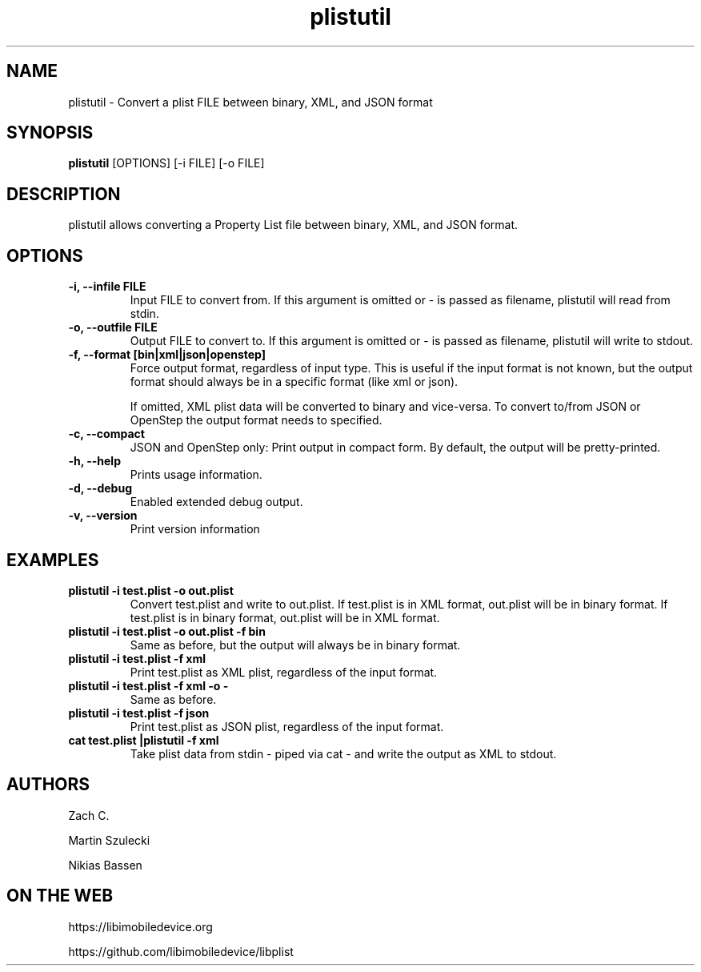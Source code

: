 .TH "plistutil" 1
.SH NAME
plistutil \- Convert a plist FILE between binary, XML, and JSON format
.SH SYNOPSIS
.B plistutil
[OPTIONS]
[-i FILE]
[-o FILE]
.SH DESCRIPTION
plistutil allows converting a Property List file between binary, XML, and JSON format.
.SH OPTIONS
.TP
.B \-i, \-\-infile FILE
Input FILE to convert from. If this argument is omitted or - is passed as
filename, plistutil will read from stdin.
.TP
.B \-o, \-\-outfile FILE
Output FILE to convert to. If this argument is omitted or - is passed as
filename, plistutil will write to stdout.
.TP
.B \-f, \-\-format [bin|xml|json|openstep]
Force output format, regardless of input type. This is useful if the input
format is not known, but the output format should always be in a specific
format (like xml or json).

If omitted, XML plist data will be converted to binary and vice-versa. To
convert to/from JSON or OpenStep the output format needs to specified.
.TP
.B \-c, \-\-compact
JSON and OpenStep only: Print output in compact form. By default, the output
will be pretty-printed.
.TP
.B \-h, \-\-help
Prints usage information.
.TP
.B \-d, \-\-debug
Enabled extended debug output.
.TP
.B \-v, \-\-version
Print version information
.SH EXAMPLES
.TP
.B plistutil -i test.plist -o out.plist
Convert test.plist and write to out.plist. If test.plist is in XML format,
out.plist will be in binary format. If test.plist is in binary format,
out.plist will be in XML format.
.TP
.B plistutil -i test.plist -o out.plist -f bin
Same as before, but the output will always be in binary format.
.TP
.B plistutil -i test.plist -f xml
Print test.plist as XML plist, regardless of the input format.
.TP
.B plistutil -i test.plist -f xml -o -
Same as before.
.TP
.B plistutil -i test.plist -f json
Print test.plist as JSON plist, regardless of the input format.
.TP
.B cat test.plist |plistutil -f xml
Take plist data from stdin - piped via cat - and write the output as XML
to stdout.
.SH AUTHORS
Zach C.

Martin Szulecki

Nikias Bassen
.SH ON THE WEB
https://libimobiledevice.org

https://github.com/libimobiledevice/libplist
